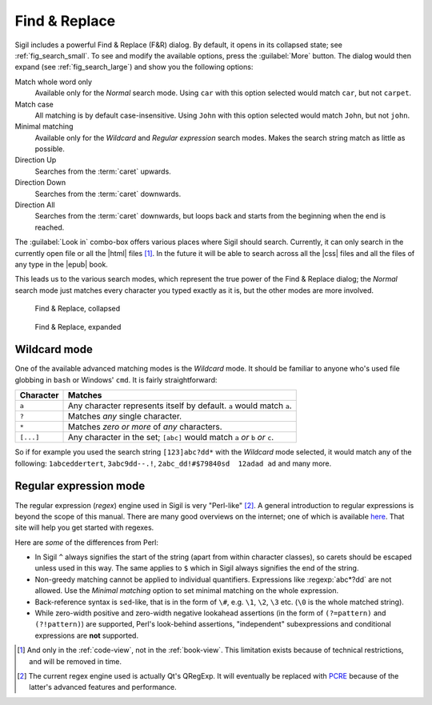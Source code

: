 ﻿.. include:: substitutions.txt

Find & Replace
==============

Sigil includes a powerful Find & Replace (F&R) dialog. By default, it opens in its collapsed state; see :ref:`fig_search_small`. To see and modify the available options, press the :guilabel:`More` button. The dialog would then expand (see :ref:`fig_search_large`) and show you the following options::

Match whole word only
    Available only for the *Normal* search mode. Using ``car`` with this option selected would match ``car``, but not ``carpet``.
    
Match case
    All matching is by default case-insensitive. Using ``John`` with this option selected would match ``John``, but not ``john``.
    
Minimal matching
    Available only for the *Wildcard* and *Regular expression* search modes. Makes the search string match as little as possible.
    
Direction Up
    Searches from the :term:`caret` upwards.

Direction Down
    Searches from the :term:`caret` downwards.
    
Direction All
    Searches from the :term:`caret` downwards, but loops back and starts from the beginning when the end is reached.
    
The :guilabel:`Look in` combo-box offers various places where Sigil should search. Currently, it can only search in the currently open file or all the |html| files [#]_. In the future it will be able to search across all the |css| files and all the files of any type in the |epub| book.

    
This leads us to the various search modes, which represent the true power of the Find & Replace dialog; the *Normal* search mode just matches every character you typed exactly as it is, but the other modes are more involved.

.. _fig_search_small:

.. figure:: _static/search_small.* 
   
   Find & Replace, collapsed  
   
   
.. _fig_search_large:

.. figure:: _static/search_large.* 
   
   Find & Replace, expanded


Wildcard mode
-------------

One of the available advanced matching modes is the *Wildcard* mode. It should be familiar to anyone who's used file globbing in ``bash`` or Windows' ``cmd``. It is fairly straightforward:

.. tabularcolumns:: |c|l|

===========  =========
 Character    Matches 
===========  =========
``a``         Any character represents itself by default. ``a`` would match ``a``.
``?``         Matches *any* single character.
``*``         Matches *zero or more* of *any* characters.
``[...]``     Any character in the set; ``[abc]`` would match ``a`` *or* ``b`` *or* ``c``.
===========  =========

So if for example you used the search string ``[123]abc?dd*`` with the *Wildcard* mode selected, it would match any of the following: ``1abceddertert``, ``3abc9dd--.!``, ``2abc_dd!#$79840sd  12adad ad`` and many more. 

Regular expression mode
-------------------------
The regular expression (*regex*) engine used in Sigil is very "Perl-like" [#]_. A general introduction to regular expressions is beyond the scope of this manual. There are many good overviews on the internet; one of which is available `here <http://www.regular-expressions.info/tutorialcnt.html>`_. That site will help you get started with regexes.

Here are *some* of the differences from Perl:

* In Sigil ``^`` always signifies the start of the string (apart from within character classes), so carets should be escaped unless used in this way. The same applies to ``$`` which in Sigil always signifies the end of the string.

* Non-greedy matching cannot be applied to individual quantifiers. Expressions like :regexp:`abc*?dd` are not allowed. Use the *Minimal matching* option to set minimal matching on the whole expression.

* Back-reference syntax is ``sed``-like, that is in the form of ``\#``, e.g. ``\1``, ``\2``, ``\3`` etc. (``\0`` is the whole matched string). 

* While zero-width positive and zero-width negative lookahead assertions (in the form of ``(?=pattern)`` and ``(?!pattern)``) are supported, Perl's look-behind assertions, "independent" subexpressions and conditional expressions are **not** supported.


.. [#] And only in the :ref:`code-view`, not in the :ref:`book-view`. This limitation exists because of technical restrictions, and will be removed in time. 

.. [#] The current regex engine used is actually Qt's QRegExp. It will eventually be replaced with `PCRE <http://en.wikipedia.org/wiki/Perl_Compatible_Regular_Expressions>`_ because of the latter's advanced features and performance.


 